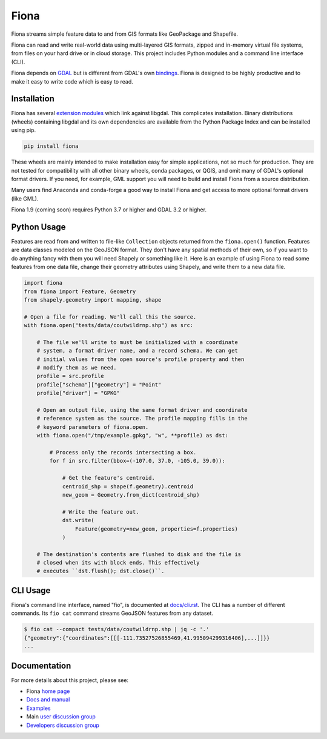 =====
Fiona
=====

.. image:: https://github.com/Toblerity/Fiona/workflows/Linux%20CI/badge.svg?branch=maint-1.9
   :target: https://github.com/Toblerity/Fiona/actions?query=branch%3Amaint-1.9

Fiona streams simple feature data to and from GIS formats like GeoPackage and
Shapefile.

Fiona can read and write real-world data using multi-layered GIS formats,
zipped and in-memory virtual file systems, from files on your hard drive or in
cloud storage. This project includes Python modules and a command line
interface (CLI).

Fiona depends on `GDAL <https://gdal.org>`__ but is different from GDAL's own
`bindings <https://gdal.org/api/python_bindings.html>`__. Fiona is designed to
be highly productive and to make it easy to write code which is easy to read.

Installation
============

Fiona has several `extension modules
<https://docs.python.org/3/extending/extending.html>`__ which link against
libgdal. This complicates installation. Binary distributions (wheels)
containing libgdal and its own dependencies are available from the Python
Package Index and can be installed using pip.

.. code-block:: console

    pip install fiona

These wheels are mainly intended to make installation easy for simple
applications, not so much for production. They are not tested for compatibility
with all other binary wheels, conda packages, or QGIS, and omit many of GDAL's
optional format drivers. If you need, for example, GML support you will need to
build and install Fiona from a source distribution.

Many users find Anaconda and conda-forge a good way to install Fiona and get
access to more optional format drivers (like GML).

Fiona 1.9 (coming soon) requires Python 3.7 or higher and GDAL 3.2 or higher.

Python Usage
============

Features are read from and written to file-like ``Collection`` objects
returned from the ``fiona.open()`` function. Features are data classes modeled
on the GeoJSON format. They don't have any spatial methods of their own, so if
you want to do anything fancy with them you will need Shapely or something like
it. Here is an example of using Fiona to read some features from one data file,
change their geometry attributes using Shapely, and write them to a new data
file.

.. code-block:: python

    import fiona
    from fiona import Feature, Geometry
    from shapely.geometry import mapping, shape

    # Open a file for reading. We'll call this the source.
    with fiona.open("tests/data/coutwildrnp.shp") as src:

        # The file we'll write to must be initialized with a coordinate
        # system, a format driver name, and a record schema. We can get
        # initial values from the open source's profile property and then
        # modify them as we need.
        profile = src.profile
        profile["schema"]["geometry"] = "Point"
        profile["driver"] = "GPKG"

        # Open an output file, using the same format driver and coordinate
        # reference system as the source. The profile mapping fills in the
        # keyword parameters of fiona.open.
        with fiona.open("/tmp/example.gpkg", "w", **profile) as dst:

            # Process only the records intersecting a box.
            for f in src.filter(bbox=(-107.0, 37.0, -105.0, 39.0)):

                # Get the feature's centroid.
                centroid_shp = shape(f.geometry).centroid
                new_geom = Geometry.from_dict(centroid_shp)

                # Write the feature out.
                dst.write(
                    Feature(geometry=new_geom, properties=f.properties)
                )

        # The destination's contents are flushed to disk and the file is
        # closed when its with block ends. This effectively
        # executes ``dst.flush(); dst.close()``.

CLI Usage
=========

Fiona's command line interface, named "fio", is documented at `docs/cli.rst
<https://github.com/Toblerity/Fiona/blob/master/docs/cli.rst>`__. The CLI has a
number of different commands. Its ``fio cat`` command streams GeoJSON features
from any dataset.

.. code-block:: console

    $ fio cat --compact tests/data/coutwildrnp.shp | jq -c '.'
    {"geometry":{"coordinates":[[[-111.73527526855469,41.995094299316406],...]]}}
    ...

Documentation
=============

For more details about this project, please see:

* Fiona `home page <https://github.com/Toblerity/Fiona>`__
* `Docs and manual <https://fiona.readthedocs.io/>`__
* `Examples <https://github.com/Toblerity/Fiona/tree/master/examples>`__
* Main `user discussion group <https://fiona.groups.io/g/main>`__
* `Developers discussion group <https://fiona.groups.io/g/dev>`__
